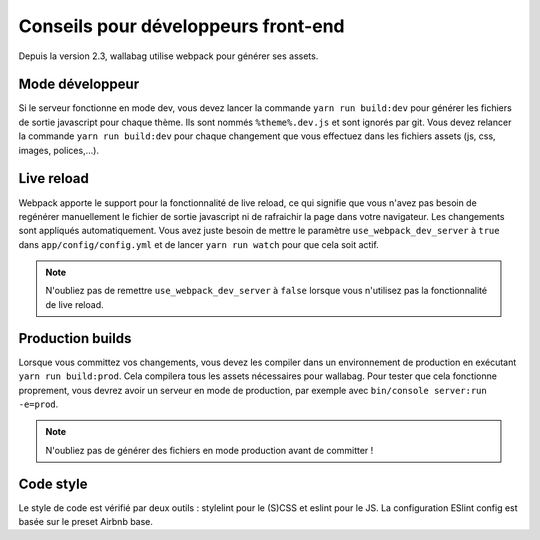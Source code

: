 Conseils pour développeurs front-end
====================================

Depuis la version 2.3, wallabag utilise webpack pour générer ses assets.

Mode développeur
----------------

Si le serveur fonctionne en mode dev, vous devez lancer la commande ``yarn run build:dev`` pour générer les fichiers de sortie javascript pour chaque thème. Ils sont nommés ``%theme%.dev.js`` et sont ignorés par git. Vous devez relancer la commande ``yarn run build:dev`` pour chaque changement que vous effectuez dans les fichiers assets (js, css, images, polices,...).

Live reload
-----------

Webpack apporte le support pour la fonctionnalité de live reload, ce qui signifie que vous n'avez pas besoin de regénérer manuellement le fichier de sortie javascript ni de rafraichir la page dans votre navigateur. Les changements sont appliqués automatiquement. Vous avez juste besoin de mettre le paramètre ``use_webpack_dev_server`` à ``true`` dans ``app/config/config.yml`` et de lancer ``yarn run watch`` pour que cela soit actif.

.. note::

    N'oubliez pas de remettre ``use_webpack_dev_server`` à ``false`` lorsque vous n'utilisez pas la fonctionnalité de live reload.

Production builds
-----------------

Lorsque vous committez vos changements, vous devez les compiler dans un environnement de production en exécutant ``yarn run build:prod``. Cela compilera tous les assets nécessaires pour wallabag. Pour tester que cela fonctionne proprement, vous devrez avoir un serveur en mode de production, par exemple avec ``bin/console server:run -e=prod``.

.. note::

    N'oubliez pas de générer des fichiers en mode production avant de committer !


Code style
----------

Le style de code est vérifié par deux outils : stylelint pour le (S)CSS et eslint pour le JS. La configuration ESlint config est basée sur le preset Airbnb base.
